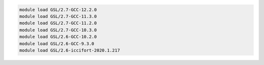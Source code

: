 .. code-block:: console

    module load GSL/2.7-GCC-12.2.0
    module load GSL/2.7-GCC-11.3.0
    module load GSL/2.7-GCC-11.2.0
    module load GSL/2.7-GCC-10.3.0
    module load GSL/2.6-GCC-10.2.0
    module load GSL/2.6-GCC-9.3.0
    module load GSL/2.6-iccifort-2020.1.217
